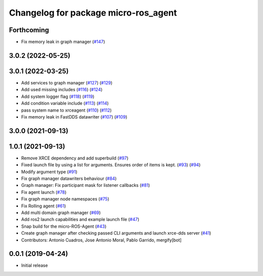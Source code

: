 ^^^^^^^^^^^^^^^^^^^^^^^^^^^^^^^^^^^^^
Changelog for package micro-ros_agent
^^^^^^^^^^^^^^^^^^^^^^^^^^^^^^^^^^^^^

Forthcoming
-----------
* Fix memory leak in graph manager (`#147 <https://github.com/micro-ROS/micro-ROS-Agent/issues/147>`_)

3.0.2 (2022-05-25)
------------------

3.0.1 (2022-03-25)
------------------
* Add services to graph manager (`#127 <https://github.com/micro-ROS/micro-ROS-Agent/issues/127>`_) (`#129 <https://github.com/micro-ROS/micro-ROS-Agent/issues/129>`_)
* Add used missing includes (`#116 <https://github.com/micro-ROS/micro-ROS-Agent/issues/116>`_) (`#124 <https://github.com/micro-ROS/micro-ROS-Agent/issues/124>`_)
* Add system logger flag (`#118 <https://github.com/micro-ROS/micro-ROS-Agent/issues/118>`_) (`#119 <https://github.com/micro-ROS/micro-ROS-Agent/issues/119>`_)
* Add condition variable include (`#113 <https://github.com/micro-ROS/micro-ROS-Agent/issues/113>`_) (`#114 <https://github.com/micro-ROS/micro-ROS-Agent/issues/114>`_)
* pass system name to xrceagent (`#110 <https://github.com/micro-ROS/micro-ROS-Agent/issues/110>`_) (`#112 <https://github.com/micro-ROS/micro-ROS-Agent/issues/112>`_)
* Fix memory leak in FastDDS datawriter (`#107 <https://github.com/micro-ROS/micro-ROS-Agent/issues/107>`_) (`#109 <https://github.com/micro-ROS/micro-ROS-Agent/issues/109>`_)

3.0.0 (2021-09-13)
------------------

1.0.1 (2021-09-13)
------------------
* Remove XRCE dependency and add superbuild (`#97 <https://github.com/micro-ROS/micro-ROS-Agent/issues/97>`_)
* Fixed launch file by using a list for arguments. Ensures order of items is kept. (`#93 <https://github.com/micro-ROS/micro-ROS-Agent/issues/93>`_) (`#94 <https://github.com/micro-ROS/micro-ROS-Agent/issues/94>`_)
* Modify argument type (`#91 <https://github.com/micro-ROS/micro-ROS-Agent/issues/91>`_)
* Fix graph manager datawriters behaviour (`#84 <https://github.com/micro-ROS/micro-ROS-Agent/issues/84>`_)
* Graph manager: Fix participant mask for listener callbacks (`#81 <https://github.com/micro-ROS/micro-ROS-Agent/issues/81>`_)
* Fix agent launch (`#78 <https://github.com/micro-ROS/micro-ROS-Agent/issues/78>`_)
* Fix graph manager node namespaces (`#75 <https://github.com/micro-ROS/micro-ROS-Agent/issues/75>`_)
* Fix Rolling agent (`#61 <https://github.com/micro-ROS/micro-ROS-Agent/issues/61>`_)
* Add multi domain graph manager (`#69 <https://github.com/micro-ROS/micro-ROS-Agent/issues/69>`_)
* Add ros2 launch capabilities and example launch file (`#47 <https://github.com/micro-ROS/micro-ROS-Agent/issues/47>`_)
* Snap build for the micro-ROS-Agent (`#43 <https://github.com/micro-ROS/micro-ROS-Agent/issues/43>`_)
* Create graph manager after checking passed CLI arguments and launch xrce-dds server (`#41 <https://github.com/micro-ROS/micro-ROS-Agent/issues/41>`_)
* Contributors: Antonio Cuadros, Jose Antonio Moral, Pablo Garrido, mergify[bot]

0.0.1 (2019-04-24)
-----------------
* Initial release

